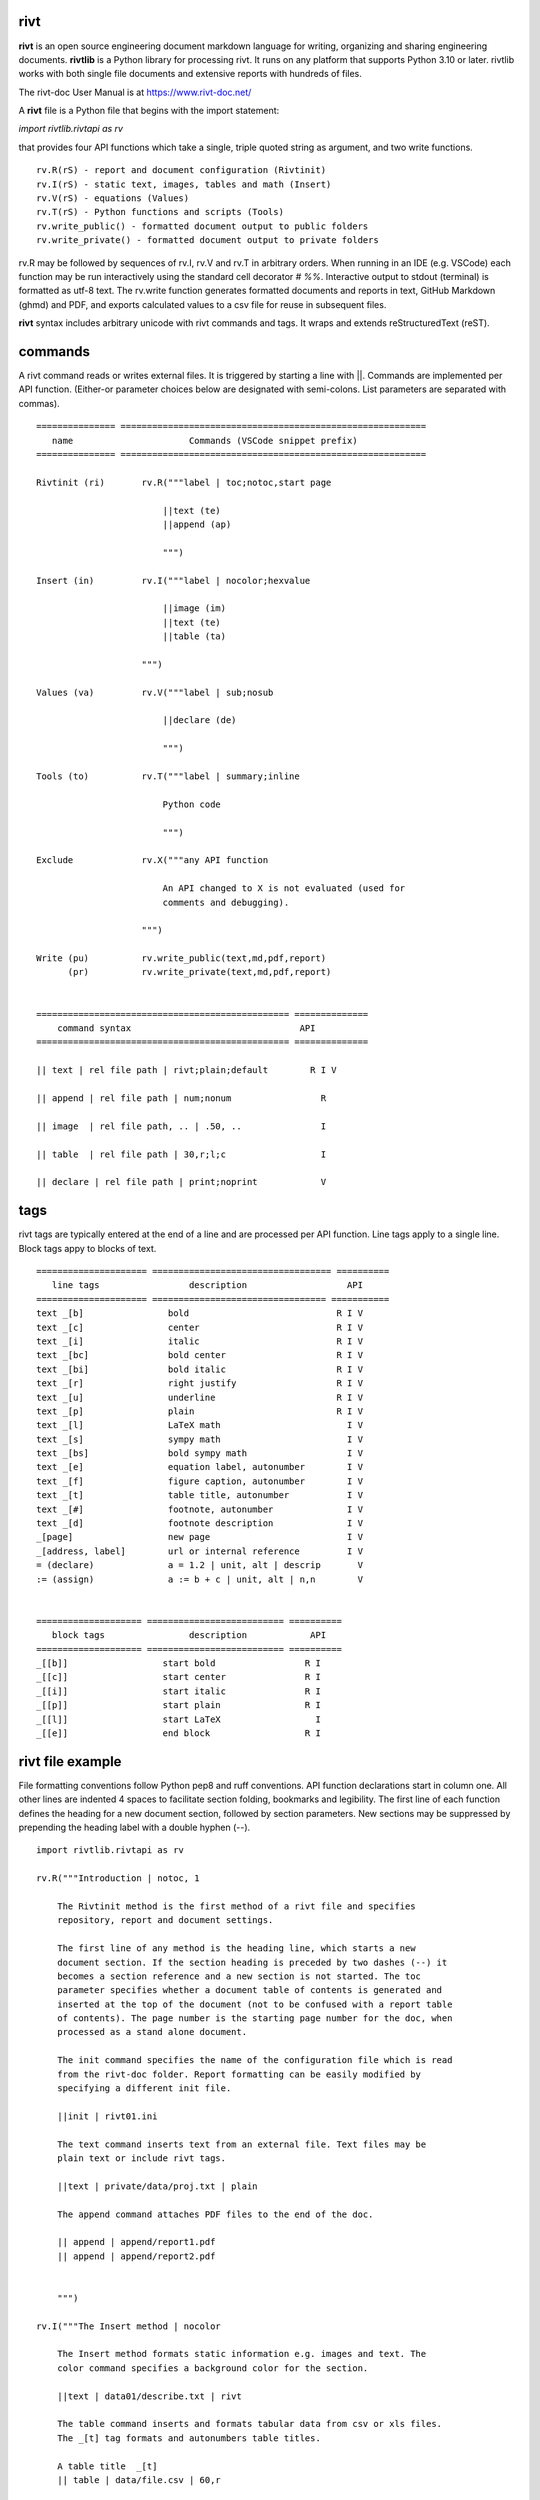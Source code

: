 =====
rivt
=====

**rivt** is an open source engineering document markdown language for writing,
organizing and sharing engineering documents. **rivtlib** is a Python library
for processing rivt. It runs on any platform that supports Python 3.10 or
later. rivtlib works with both single file documents and extensive reports with
hundreds of files. 

The rivt-doc User Manual is at https://www.rivt-doc.net/

A **rivt** file is a Python file that begins with the import statement:

*import rivtlib.rivtapi as rv*
 
that provides four API functions which take a single, triple quoted
string as argument, and two write functions.

::

 rv.R(rS) - report and document configuration (Rivtinit)
 rv.I(rS) - static text, images, tables and math (Insert)
 rv.V(rS) - equations (Values)
 rv.T(rS) - Python functions and scripts (Tools)
 rv.write_public() - formatted document output to public folders
 rv.write_private() - formatted document output to private folders


rv.R may be followed by sequences of rv.I, rv.V and rv.T in arbitrary orders.
When running in an IDE (e.g. VSCode) each function may be run interactively
using the standard cell decorator *# %%*. Interactive output to stdout
(terminal) is formatted as utf-8 text. The rv.write function generates
formatted documents and reports in text, GitHub Markdown (ghmd) and PDF, and
exports calculated values to a csv file for reuse in subsequent files.

**rivt** syntax includes arbitrary unicode with rivt commands and tags. It
wraps and extends reStructuredText (reST). 

========
commands
========

A rivt command reads or writes external files. It is triggered by starting a
line with ||. Commands are implemented per API function. (Either-or parameter
choices below are designated with semi-colons. List parameters are separated
with commas).

::

    =============== ==========================================================
       name                      Commands (VSCode snippet prefix)
    =============== ==========================================================

    Rivtinit (ri)       rv.R("""label | toc;notoc,start page

                            ||text (te)
                            ||append (ap)

                            """)

    Insert (in)         rv.I("""label | nocolor;hexvalue  
                            
                            ||image (im)
                            ||text (te)
                            ||table (ta)

                        """)

    Values (va)         rv.V("""label | sub;nosub 
                    
                            ||declare (de)

                            """)

    Tools (to)          rv.T("""label | summary;inline
                    
                            Python code

                            """)

    Exclude             rv.X("""any API function

                            An API changed to X is not evaluated (used for
                            comments and debugging).

                        """)

    Write (pu)          rv.write_public(text,md,pdf,report)
          (pr)          rv.write_private(text,md,pdf,report)


    ================================================ ============== 
        command syntax                                API      
    ================================================ ============== 

    || text | rel file path | rivt;plain;default        R I V      

    || append | rel file path | num;nonum                 R        

    || image  | rel file path, .. | .50, ..               I        
    
    || table  | rel file path | 30,r;l;c                  I        

    || declare | rel file path | print;noprint            V        



====
tags
====

rivt tags are typically entered at the end of a line and are processed per API
function. Line tags apply to a single line. Block tags appy to blocks of text.

::

    ===================== ================================== ==========
       line tags                 description                   API
    ===================== ================================= ===========
    text _[b]                bold                            R I V 
    text _[c]                center                          R I V  
    text _[i]                italic                          R I V  
    text _[bc]               bold center                     R I V  
    text _[bi]               bold italic                     R I V
    text _[r]                right justify                   R I V
    text _[u]                underline                       R I V   
    text _[p]                plain                           R I V   
    text _[l]                LaTeX math                        I V
    text _[s]                sympy math                        I V
    text _[bs]               bold sympy math                   I V
    text _[e]                equation label, autonumber        I V
    text _[f]                figure caption, autonumber        I V
    text _[t]                table title, autonumber           I V
    text _[#]                footnote, autonumber              I V
    text _[d]                footnote description              I V
    _[page]                  new page                          I V
    _[address, label]        url or internal reference         I V
    = (declare)              a = 1.2 | unit, alt | descrip       V
    := (assign)              a := b + c | unit, alt | n,n        V


    ==================== ========================== ==========
       block tags                description            API
    ==================== ========================== ==========
    _[[b]]                  start bold                 R I
    _[[c]]                  start center               R I
    _[[i]]                  start italic               R I
    _[[p]]                  start plain                R I
    _[[l]]                  start LaTeX                  I
    _[[e]]                  end block                  R I



=================
rivt file example
=================

File formatting conventions follow Python pep8 and ruff conventions. API
function declarations start in column one. All other lines are indented 4
spaces to facilitate section folding, bookmarks and legibility. The first line
of each function defines the heading for a new document section, followed by
section parameters. New sections may be suppressed by prepending the heading
label with a double hyphen (--).

::


    import rivtlib.rivtapi as rv

    rv.R("""Introduction | notoc, 1

        The Rivtinit method is the first method of a rivt file and specifies
        repository, report and document settings.

        The first line of any method is the heading line, which starts a new
        document section. If the section heading is preceded by two dashes (--) it
        becomes a section reference and a new section is not started. The toc
        parameter specifies whether a document table of contents is generated and
        inserted at the top of the document (not to be confused with a report table
        of contents). The page number is the starting page number for the doc, when
        processed as a stand alone document.

        The init command specifies the name of the configuration file which is read
        from the rivt-doc folder. Report formatting can be easily modified by
        specifying a different init file.

        ||init | rivt01.ini

        The text command inserts text from an external file. Text files may be
        plain text or include rivt tags.

        ||text | private/data/proj.txt | plain
        
        The append command attaches PDF files to the end of the doc.

        || append | append/report1.pdf
        || append | append/report2.pdf

        
        """)

    rv.I("""The Insert method | nocolor 

        The Insert method formats static information e.g. images and text. The
        color command specifies a background color for the section.

        ||text | data01/describe.txt | rivt     

        The table command inserts and formats tabular data from csv or xls files.
        The _[t] tag formats and autonumbers table titles.

        A table title  _[t]
        || table | data/file.csv | 60,r

        The image command inserts and formats image data from png or jpg files. The
        _[f] tag formats and autonumbers figures.
            
        A figure caption _[f]
        || image | data/f1.png | 50

        Two images may be placed side by side as follows:

        The first figure caption  _[f]
        The second figure caption  _[f]
        || image | private/image/f2.png, private/image/f3.png | 45,35
        
        The tags _[x] and _[s] format LaTeX and sympy equations:

        \gamma = \frac{5}{x+y} + 3  _[x] 

        x = 32 + (y/2)  _[s]

        """)

    rv.V("""The Values method |  nosub 

        The Values method assigns values to variables and evaluates equations.
        The sub or nosub setting specifies whether equations are additionally
        printed with substituted numerical values.
        
        The equal tag declares a value. A sequence of declared values terminated
        with a blank line is formatted as a table.
        
        Example of assignment list _[t]
        f1 = 10.1 * LBF |LBF, N| a force value
        d1 = 12.1 * IN  |IN, CM| a length value

        An equation tag provides an equation description and number. A colon-equal
        tag assigns a value and specifies the result units and the output decimal
        places printed in the result and equation.

        Example equation - Area of circle  _[e]
        a1 := 3.14(d1/2)^2 | IN^2, CM^2 | 1,2

        || declare | data01/values02.csv
        
        The declare command imports values from a csv file exported by rivt when
        processing values in previous documents. 

    """)

    rv.T("""The Tools method | summary

        # The Tools method processes Python code in the rivt namespace and prints 
        # the code and the result of any print statement in the doc. 
        # Functions may be written explicitly or imported from other 
        # files. The 'summary' parameter inserts the line comments (#) in the 
        # document and creates an appendix for the code. The 'inline' parameter 
        # includes the code verbatim in the document.
        
        # Four Python libraries are imported by rivt and available as: 
        # pyplot -> plt
        # numpy -> np
        # pandas -> pd
        # sympy -> sy
        
        # Python code examples:
        
        # a function
        def f1(x,y): z = x + y
            print(z)
            return Z

        # read file
        with open('input/file.csv', 'r') as f: 
            input = f.readlines()
        
        # write file
        var = range(10)
        with open('fileout.csv', 'w') as f: 
            f.write(var)
            
        """)

    rv.X("""any text

        Changing an API to X skips evaluation of that function. It is used
        for review and debugging.

        """) 


=======
folders
=======

rivtlib can process single rivt files, but typically it is used to generate
reports. A rivt report is generated from the folder structure illustrated
below. rivt documents are organized into divisions. Document inputs and outputs
may be stored in or directed to public (shared) or private folders. Reports is
formatted with divisions, subdivisions and sections.

Fixed folder and file prefixes are shown in [ ]. Report and document headings
are taken from the folder and file labels. Tools are available to generate
starter folder templates.

::

    [rivt]_Report-Label/               
        ├── [div01]-div-label/            (division folder)
            ├── [data01]/                 (resource data)
                ├── data.csv                   
                ├── attachment.pdf
                └── fig.png            
                functions.py                   
            ├── [riv01]-label1.py         (rivt file)
            └── [riv02]-label2.py         (rivt file)   
        ├── [div02]-div-label/            (division folder)
            ├── [data02]/                 (resource data)
                ├── data.csv
                └── fig.png
            └── [riv01]_label3.py         (rivt file)
        ├── [data-private]/                 
            ├── [data]/                   (private data)                   
                ├── data.csv
                ├── attachment.pdf
                └── fig.png        
            ├── [functions]/              (private functions)                   
                ├── [data]/
                ├── [output]/
                └── function.py                
            ├── [rivt-docs]/              (private output documents)
                ├── [pdf]/                      
                    ├── doc0101-label1.pdf      
                    ├── doc0102-label2.pdf
                    ├── doc0201-label3.pdf
                    └── Report-Label.pdf 
                ├── [text]/                    
                    ├── doc0101-label1.txt      
                    └── doc0201-label3.txt       
                ├── doc0101-label1.md            
                └── doc0201-label3.md
            ├── [temp]/
                └── doc0201-label3.tex 
        ├── [functions]/                  (public functions)                   
            ├── [data]/
            ├── [output]/
            ├── function1.py
            └── function2.py                
        ├── [rivt-docs]/                  (public output documents)
            ├── [pdf]/                      
                ├── doc0101-label1.pdf      
                ├── doc0102-label2.pdf
                ├── doc0201-label3.pdf
                └── Report-Label.pdf 
            ├── [text]/                    
                ├── doc0101-label1.txt      
                ├── doc0102-label2.txt
                └── doc0201-label3.txt           
        ├── .gitignore
        ├── config.ini                    (config file)
        ├── doc0101-label1.md             (public output documents) 
        ├── doc0102-label2.md
        ├── doc0201-label3.md
        └── README.txt                    (cumulative documents - searchable) 


========
rivt-doc
========

rivt-doc is an open source framework that faciliates writing, organizing and
sharing rivt documents. It includes an editor, typesetting and utilities and
extensions that reduce the steps needed to produce and edit rivt documents.
rivt-doc installs on every major OS platform as a single, portable zip file, or
as a collection of system programs. The framework can also be implemented as a
cloud service. It includes:

- Python 3.8 or higher 
- rivt Python library and dependencies
- VSCode + extensions 
- LaTeX 
- Github 

The minimum software needed to run rivt is:

- Python 3.8 or higher 
- rivt Python library and dependencies

The rivt-doc User Manual is at https://www.rivt-doc.net/

::

    ============= =============================================================
      Keystroke             VSCode rivt profile shortcut description
    ============= =============================================================

    alt+q                rewrap paragraph with hard line feeds (80 default)
    alt+p                open file under cursor
    alt+.                select correct spelling under cursor
    alt+8                insert date
    alt+9                insert time

    ctl+1                focus on first editor
    ctl+2                focus on next editor
    ctl+3                focus on previous editor
    ctl+8                focus on explorer pane
    ctl+9                focus on github pane    

    ctl+alt+x            reload window
    ctl+alt+u            unfold all code
    ctl+alt+f            fold code level 2 (rivt sections visible)
    ctl+alt+a            fold code - all levels
    ctl+alt+t            toggle local fold
    ctl+alt+e            toggle explorer sort order
    ctl+alt+s            toggle spell check
    ctl+alt+g            next editor group

    ctl+shift+u          open URL under cursor in browser
    ctl+shift+s          open GitHub README search for rivt
    ctl+shift+a          commit all 
    ctl+shift+z          commit the current editor
    ctl+shift+x          post to remote   

    ============================================== ===============================
        VSCode extension                                       Description
    ============================================== ===============================

    BUTTON INTERFACES
    tombonnike.vscode-status-bar-format-toggle          format button
    gsppvo.vscode-commandbar                            command buttons
    AdamAnand.adamstool                                 command buttons
    nanlei.save-all                                     save all button
    Ho-Wan.setting-toggle                               toggle settings
    yasukotelin.toggle-panel                            toggle panel
    fabiospampinato.vscode-commands                     user command buttons
    jerrygoyal.shortcut-menu-bar                        menu bar

    EDITING TOOLS
    henryclayton.context-menu-toggle-comments           toggle comments
    TroelsDamgaard.reflow-paragraph                     wrap paragraph
    streetsidesoftware.code-spell-checker               spell check
    jmviz.quote-list                                    quote elements in a list
    njpwerner.autodocstring                             insert doc string
    oijaz.unicode-latex                                 unicode symbols from latex
    jsynowiec.vscode-insertdatestring                   insert date string
    janisdd.vscode-edit-csv                             csv editor

    VIEWER TOOLS
    GrapeCity.gc-excelviewer                            excel viewer
    SimonSiefke.svg-preview                             svg viewer
    tomoki1207.pdf                                      pdf viewer
    RandomFractalsInc.vscode-data-preview               data viewing tools
    Fr43nk.seito-openfile                               open file from path
    vikyd.vscode-fold-level                             line folding tool
    file-icons.file-icons                               icon library
    tintinweb.vscode-inline-bookmarks                   inline bookmarks

    MANAGEMENT TOOLS
    alefragnani.project-manager                         folder, project management
    Anjali.clipboard-history                            clipboard history
    dionmunk.vscode-notes                               notepad
    hbenl.vscode-test-explorer                          test explorer
    mightycoco.fsdeploy                                 save file to second location
    lyzerk.linecounter                                  count lines in files
    sandcastle.vscode-open                              open files in default app
    James-Yu.latex-workshop                             latex tools
    lextudio.restructuredtext                           restructured text tools
    trond-snekvik.simple-rst                            restructured syntax
    yzane.markdown-pdf                                  markdown to pdf
    yzhang.markdown-all-in-one                          markdown tools
    zjffun.snippetsmanager                              snippet manager
    spmeesseman.vscode-taskexplorer                     task explorer

    GITHUB TOOLS
    GitHub.codespaces                                   run files in codespaces
    GitHub.remotehub                                    run remote files
    ettoreciprian.vscode-websearch                      search github from VSCode
    donjayamanne.githistory                             git history
    MichaelCurrin.auto-commit-msg                       git auto commit message
    github.vscode-github-actions                        github actions
    GitHub.vscode-pull-request-github                   github pull request
    k9982874.github-gist-explorer                       gist explorer
    vsls-contrib.gistfs                                 gist tools

    PYTHON TOOLS
    ms-python.autopep8                                  python pep8 formatting
    ms-python.isort                                     python sort imports
    donjayamanne.python-environment-manager             python library list
    ms-python.python                                    python tools
    ms-python.vscode-pylance                            python language server
    ms-toolsai.jupyter                                  jupyter tools
    ms-toolsai.jupyter-keymap                           jupyter tools
    ms-toolsai.jupyter-renderers                        jupyter tools
    ms-toolsai.vscode-jupyter-cell-tags                 jupyter tools
    ms-toolsai.vscode-jupyter-slideshow                 jupyter tools

    OTHER LANGUAGES
    qwtel.sqlite-viewer                                 sqlite tools
    RDebugger.r-debugger                                R tools
    REditorSupport.r                                    R tools
    ms-vscode-remote.remote-wsl                         windows linux tools

